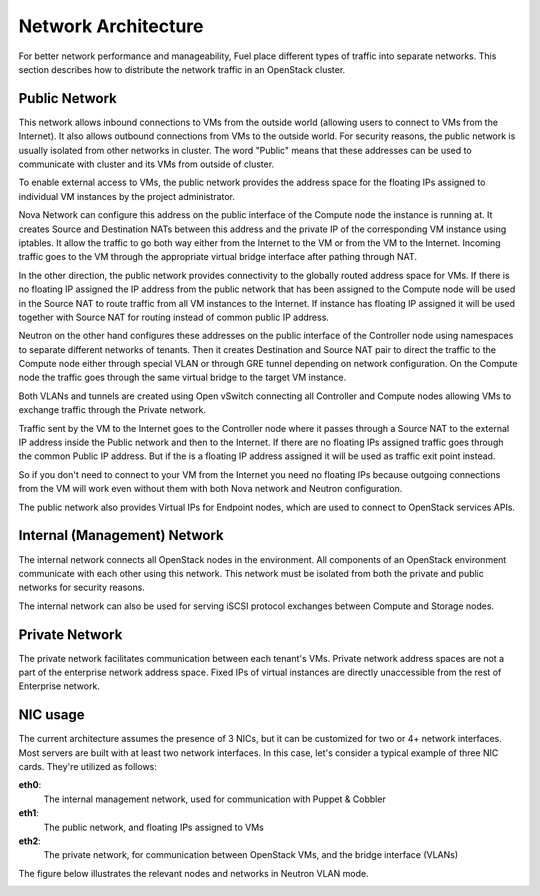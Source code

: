.. raw:: pdf

   PageBreak

.. index:: Network Architecture

Network Architecture
====================

.. contents :local:

For better network performance and manageability, Fuel place different types 
of traffic into separate networks. This section describes how to distribute 
the network traffic in an OpenStack cluster. 

.. index:: Public Network

Public Network
--------------

This network allows inbound connections to VMs from the outside world (allowing 
users to connect to VMs from the Internet). It also allows outbound connections 
from VMs to the outside world. For security reasons, the public network is usually
isolated from other networks in cluster. The word "Public" means that these addresses
can be used to communicate with cluster and its VMs from outside of cluster.

To enable external access to VMs, the public network provides the address space 
for the floating IPs assigned to individual VM instances by the project 
administrator.

Nova Network can configure this address on the public interface of the Compute
node the instance is running at. It creates Source and Destination NATs between
this address and the private IP of the corresponding VM instance using iptables.
It allow the traffic to go both way either from the Internet to the VM or from the
VM to the Internet. Incoming traffic goes to the VM through the appropriate
virtual bridge interface after pathing through NAT.

In the other direction, the public network provides connectivity to the globally 
routed address space for VMs. If there is no floating IP assigned the IP address
from the public network that has been assigned to the Compute node will be used
in the Source NAT to route traffic from all VM instances to the Internet.
If instance has floating IP assigned it will be used together with Source NAT
for routing instead of common public IP address.

Neutron on the other hand configures these addresses on the public interface of
the Controller node using namespaces to separate different networks of tenants.
Then it creates Destination and Source NAT pair to direct the traffic to the
Compute node either through special VLAN or through GRE tunnel depending on
network configuration. On the Compute node the traffic goes through the same
virtual bridge to the target VM instance.

Both VLANs and tunnels are created using Open vSwitch connecting all Controller
and Compute nodes allowing VMs to exchange traffic through the Private network.

Traffic sent by the VM to the Internet goes to the Controller node where it
passes through a Source NAT to the external IP address inside the Public network
and then to the Internet. If there are no floating IPs assigned traffic goes
through the common Public IP address. But if the is a floating IP address assigned
it will be used as traffic exit point instead.

So if you don't need to connect to your VM from the Internet you need no floating
IPs because outgoing connections from the VM will work even without them with
both Nova network and Neutron configuration.

The public network also provides Virtual IPs for Endpoint nodes, which are used to 
connect to OpenStack services APIs.

.. index:: Internal Network, Management Network

Internal (Management) Network
-----------------------------

The internal network connects all OpenStack nodes in the environment. All 
components of an OpenStack environment communicate with each other using this 
network. This network must be isolated from both the private and public 
networks for security reasons.

The internal network can also be used for serving iSCSI protocol exchanges 
between Compute and Storage nodes.

.. index:: Private Network

Private Network
---------------

The private network facilitates communication between each tenant's VMs. Private 
network address spaces are not a part of the enterprise network address space. Fixed 
IPs of virtual instances are directly unaccessible from the rest of Enterprise network.

NIC usage
---------

The current architecture assumes the presence of 3 NICs, but it can be 
customized for two or 4+ network interfaces. Most servers are built with at least 
two network interfaces. In this case, let's consider a typical example of three 
NIC cards. They're utilized as follows:

**eth0**: 
  The internal management network, used for communication with Puppet & Cobbler

**eth1**: 
  The public network, and floating IPs assigned to VMs

**eth2**: 
  The private network, for communication between OpenStack VMs, and the 
  bridge interface (VLANs)

The figure below illustrates the relevant nodes and networks in Neutron VLAN mode.

.. image:: /_images/080-networking-diagram.*
  :width: 75%
  :align: center
